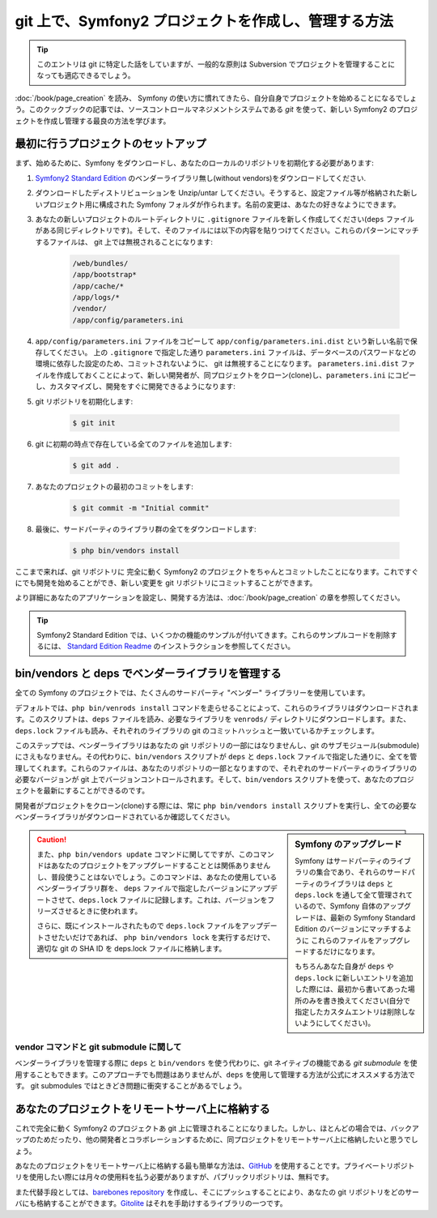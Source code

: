 git 上で、Symfony2 プロジェクトを作成し、管理する方法
=====================================================

.. tip::

    このエントリは git に特定した話をしていますが、一般的な原則は Subversion でプロジェクトを管理することになっても適応できるでしょう。

:doc:`/book/page_creation` を読み、 Symfony の使い方に慣れてきたら、自分自身でプロジェクトを始めることになるでしょう。このクックブックの記事では、ソースコントロールマネジメントシステムである `git` を使って、新しい Symfony2 のプロジェクトを作成し管理する最良の方法を学びます。

最初に行うプロジェクトのセットアップ
------------------------------------

まず、始めるために、Symfony をダウンロードし、あなたのローカルのリポジトリを初期化する必要があります:

1. `Symfony2 Standard Edition`_ のベンダーライブラリ無し(without vendors)をダウンロードしてください.

2. ダウンロードしたディストリビューションを Unzip/untar してください。そうすると、設定ファイル等が格納された新しいプロジェクト用に構成された Symfony フォルダが作られます。名前の変更は、あなたの好きなようにできます。

3. あなたの新しいプロジェクトのルートディレクトリに ``.gitignore`` ファイルを新しく作成してください(``deps`` ファイルがある同じディレクトリです)。そして、そのファイルには以下の内容を貼りつけてください。これらのパターンにマッチするファイルは、 git 上では無視されることになります:

    .. code-block:: text

        /web/bundles/
        /app/bootstrap*
        /app/cache/*
        /app/logs/*
        /vendor/  
        /app/config/parameters.ini

4. ``app/config/parameters.ini`` ファイルをコピーして ``app/config/parameters.ini.dist`` という新しい名前で保存してください。 上の ``.gitignore`` で指定した通り ``parameters.ini`` ファイルは、データベースのパスワードなどの環境に依存した設定のため、コミットされないように、 git は無視することになります。 ``parameters.ini.dist`` ファイルを作成しておくことによって、新しい開発者が、同プロジェクトをクローン(clone)し、\ ``parameters.ini`` にコピーし、カスタマイズし、開発をすぐに開発できるようになります:

5. git リポジトリを初期化します:

    .. code-block:: bash
    
        $ git init

6. git に初期の時点で存在している全てのファイルを追加します:

    .. code-block:: bash
    
        $ git add .

7. あなたのプロジェクトの最初のコミットをします:

    .. code-block:: bash
    
        $ git commit -m "Initial commit"

8. 最後に、サードパーティのライブラリ群の全てをダウンロードします:

    .. code-block:: bash
    
        $ php bin/vendors install

ここまで来れば、git リポジトリに 完全に動く Symfony2 のプロジェクトをちゃんとコミットしたことになります。これですぐにでも開発を始めることができ、新しい変更を git リポジトリにコミットすることができます。

より詳細にあなたのアプリケーションを設定し、開発する方法は、\ :doc:`/book/page_creation` の章を参照してください。

.. tip::

    Symfony2 Standard Edition では、いくつかの機能のサンプルが付いてきます。これらのサンプルコードを削除するには、 `Standard Edition Readme`_ のインストラクションを参照してください。

.. _cookbook-managing-vendor-libraries:

bin/vendors と deps でベンダーライブラリを管理する
--------------------------------------------------

全ての Symfony のプロジェクトでは、たくさんのサードパーティ "ベンダー" ライブラリーを使用しています。

デフォルトでは、\ ``php bin/venrods install`` コマンドを走らせることによって、これらのライブラリはダウンロードされます。このスクリプトは、\ ``deps`` ファイルを読み、必要なライブラリを ``venrods/`` ディレクトリにダウンロードします。また、\ ``deps.lock`` ファイルも読み、それぞれのライブラリの git のコミットハッシュと一致いているかチェックします。

このステップでは、ベンダーライブラリはあなたの git リポジトリの一部にはなりませんし、git のサブモジュール(submodule) にさえもなりません。その代わりに、\ ``bin/vendors`` スクリプトが ``deps`` と ``deps.lock`` ファイルで指定した通りに、全てを管理してくれます。これらのファイルは、あなたのリポジトリの一部となりますので、それぞれのサードパーティのライブラリの必要なバージョンが git 上でバージョンコントロールされます。そして、\ ``bin/vendors`` スクリプトを使って、あなたのプロジェクトを最新にすることができるのです。

開発者がプロジェクトをクローン(clone)する際には、常に ``php bin/vendors install`` スクリプトを実行し、全ての必要なベンダーライブラリがダウンロードされているか確認してください。

.. sidebar:: Symfony のアップグレード

    Symfony はサードパーティのライブラリの集合であり、それらのサードパーティのライブラリは ``deps`` と ``deps.lock`` を通して全て管理されているので、Symfony 自体のアップグレードは、最新の Symfony Standard Edition のバージョンにマッチするように これらのファイルをアップグレードするだけになります。

    もちろんあなた自身が ``deps`` や ``deps.lock`` に新しいエントリを追加した際には、最初から書いてあった場所のみを書き換えてください(自分で指定したカスタムエントリは削除しないようにしてください)。

.. caution::

    また、\ ``php bin/vendors update`` コマンドに関してですが、このコマンドはあなたのプロジェクトをアップグレードすることとは関係ありませんし、普段使うことはないでしょう。このコマンドは、あなたの使用しているベンダーライブラリ群を、 ``deps`` ファイルで指定したバージョンにアップデートさせて、\ ``deps.lock`` ファイルに記録します。これは、バージョンをフリーズさせるときに使われます。

    さらに、既にインストールされたもので ``deps.lock`` ファイルをアップデートさせたいだけであれば、 ``php bin/vendors lock`` を実行するだけで、適切な git の SHA ID を deps.lock ファイルに格納します。

vendor コマンドと git submodule に関して
~~~~~~~~~~~~~~~~~~~~~~~~~~~~~~~~~~~~~~~~

ベンダーライブラリを管理する際に ``deps`` と ``bin/vendors`` を使う代わりに、\ git ネイティブの機能である `git submodule` を使用することもできます。このアプローチでも問題はありませんが、\ ``deps`` を使用して管理する方法が公式にオススメする方法です。 git submodules ではときどき問題に衝突することがあるでしょう。

あなたのプロジェクトをリモートサーバ上に格納する
------------------------------------------------

これで完全に動く Symfony2 のプロジェクトあ git 上に管理されることになりました。しかし、ほとんどの場合では、バックアップのためだったり、他の開発者とコラボレーションするために、同プロジェクトをリモートサーバ上に格納したいと思うでしょう。

あなたのプロジェクトをリモートサーバ上に格納する最も簡単な方法は、\ `GitHub`_ を使用することです。プライベートリポジトリを使用したい際には月々の使用料を払う必要がありますが、パブリックリポジトリは、無料です。

また代替手段としては、\ `barebones repository`_ を作成し、そこにプッシュすることにより、あなたの git リポジトリをどのサーバにも格納することができます。\ `Gitolite`_ はそれを手助けするライブラリの一つです。

.. _`git`: http://git-scm.com/
.. _`Symfony2 Standard Edition`: http://symfony.com/download
.. _`Standard Edition Readme`: https://github.com/symfony/symfony-standard/blob/master/README.md
.. _`git submodules`: http://book.git-scm.com/5_submodules.html
.. _`GitHub`: https://github.com/
.. _`barebones repository`: http://progit.org/book/ch4-4.html
.. _`Gitolite`: https://github.com/sitaramc/gitolite

.. 2011/11/02 ganchiku 8ed337cb24830941cf6ac62dd3f03796e48e6cc8

